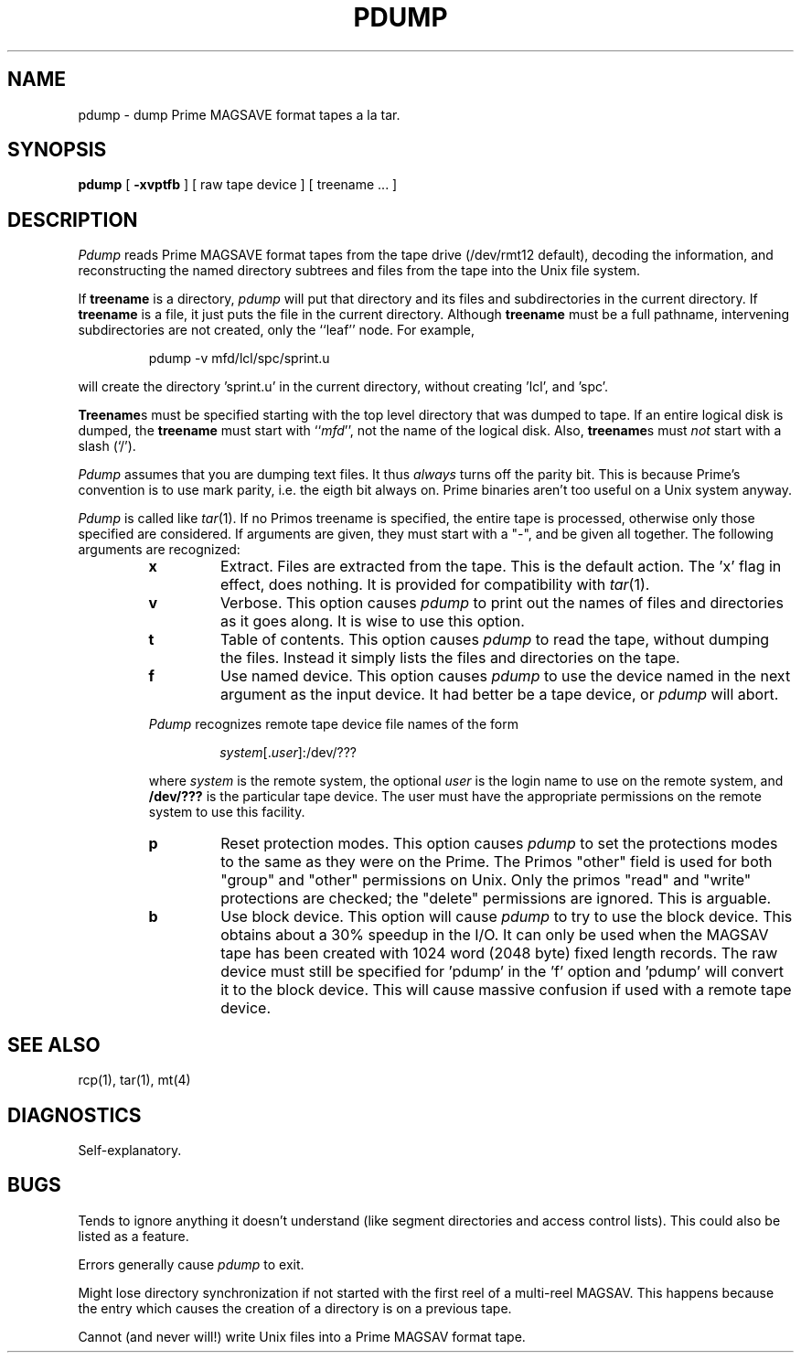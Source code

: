 .TH PDUMP 1 local
.SH NAME
pdump \- dump Prime MAGSAVE format tapes a la tar.
.SH SYNOPSIS
.B pdump
[
.B \-xvptfb
] [ raw tape device ] [ treename ... ]
.SH DESCRIPTION
.I Pdump
reads Prime MAGSAVE format tapes from the tape drive (/dev/rmt12 default),
decoding the information, and reconstructing the named directory subtrees
and files from the tape into the Unix file system.
.PP
If
.B treename
is a directory,
.I pdump
will put that directory and its files and subdirectories in
the current directory. If 
.B treename
is a file, it just puts the file in the current directory.
Although
.B treename
must be a full pathname, intervening subdirectories are not created, only
the ``leaf'' node.
For example,
.RS
.sp
pdump -v mfd/lcl/spc/sprint.u
.sp
.RE
will create the directory 'sprint.u' in the current directory, without
creating 'lcl', and 'spc'.
.PP
.BR Treename s
must be specified starting with the top level directory that was
dumped to tape.  If an entire logical disk is dumped, the
.B treename
must start with
.RI `` mfd '',
not the name of the logical disk.
Also,
.BR treename s
must
.I not
start with a slash (`/').
.PP
.I Pdump
assumes that you are dumping text files.
It thus
.I always
turns off the parity bit.  This is because Prime's convention is to use
mark parity, i.e. the eigth bit always on.
Prime binaries aren't too useful on a Unix system anyway.
.PP
.I Pdump
is called like
.IR tar (1).
If no Primos treename is specified, the entire
tape is processed, otherwise only those specified are considered.
If arguments are given, they must start with a "\-", and be given
all together.
The following arguments are recognized:
.RS
.TP
.B x
Extract.
Files are extracted from the tape.  This is the default action.
The 'x' flag in effect, does nothing.
It is provided for compatibility with
.IR tar (1).
.TP
.B v
Verbose.
This option causes
.I pdump
to print out the names of files and directories as it goes along.
It is wise to use this option.
.TP
.B t
Table of contents.
This option causes
.I pdump
to read the tape, without dumping the files. Instead it simply lists the
files and directories on the tape.
.TP
.B f
Use named device.
This option causes
.I pdump
to use the device named in the next argument as the input device.
It had better be a tape device, or
.I pdump
will abort.
.P
.I Pdump
recognizes remote tape device file names of the form
.RS
.sp
.IR system [. user ]:/dev/???
.sp
.RE
where
.I system
is the remote system,
the optional
.I user
is the login name to use on the remote system, and
.B /dev/???
is the particular tape device.
The user must have the appropriate permissions on the remote system
to use this facility.
.TP
.B p
Reset protection modes.
This option causes
.I pdump
to set the protections modes to the same as they were on the Prime.
The Primos "other" field is used for both "group" and "other" permissions
on Unix.  Only the primos "read" and "write" protections are checked;
the "delete" permissions are ignored.  This is arguable.
.TP
.B b
Use block device.
This option will cause
.I pdump
to try to use the block device. This obtains about a 30% speedup in the 
I/O. It can only be used when the MAGSAV tape has been created with
1024 word (2048 byte) fixed length records. The raw device must still
be specified for 'pdump' in the 'f' option and 'pdump' will convert it
to the block device.
This will cause massive confusion if used with a remote tape device.
.RE
.SH SEE ALSO
rcp(1),
tar(1),
mt(4)
.SH DIAGNOSTICS
Self-explanatory.
.SH BUGS
Tends to ignore anything it doesn't understand (like segment directories
and access control lists). This could also be listed as a feature.
.PP
Errors generally cause
.I pdump
to exit.
.PP
Might lose directory synchronization if not started with the first
reel of a multi-reel MAGSAV. This happens because the entry which
causes the creation of a directory is on a previous tape.
.PP
Cannot (and never will!) write Unix files into a Prime MAGSAV format tape.
